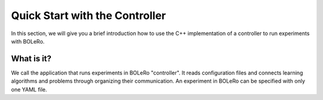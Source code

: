 .. quickstart-controller:

===============================
Quick Start with the Controller
===============================

In this section, we will give you a brief introduction how to use the C++
implementation of a controller to run experiments with BOLeRo.

What is it?
===========

We call the application that runs experiments in BOLeRo "controller". It reads
configuration files and connects learning algorithms and problems through
organizing their communication. An experiment in BOLeRo can be specified with
only one YAML file.
